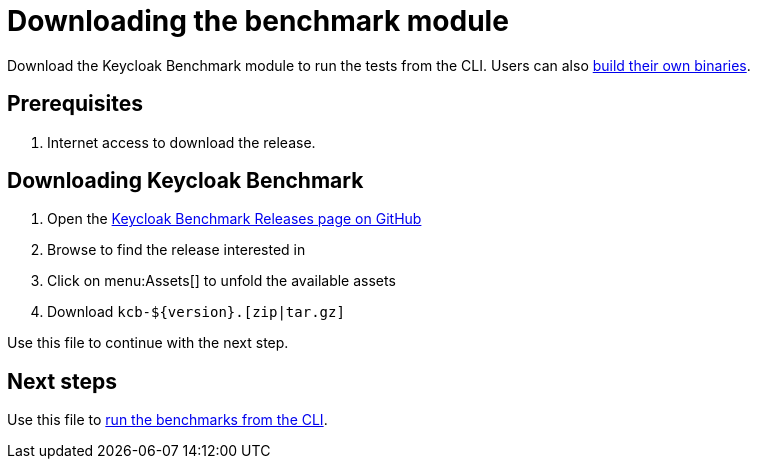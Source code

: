 = Downloading the benchmark module
:description: Download the Keycloak Benchmark module to run the tests from the CLI.

{description}
Users can also xref:building-benchmark.adoc[build their own binaries].

== Prerequisites

. Internet access to download the release.

== Downloading Keycloak Benchmark

. Open the https://github.com/keycloak/keycloak-benchmark/releases[Keycloak Benchmark Releases page on GitHub]
. Browse to find the release interested in
. Click on menu:Assets[] to unfold the available assets
. Download `kcb-++${version}++.[zip|tar.gz]`

Use this file to continue with the next step.

== Next steps

Use this file to xref:running/running-benchmark-cli.adoc[run the benchmarks from the CLI].





